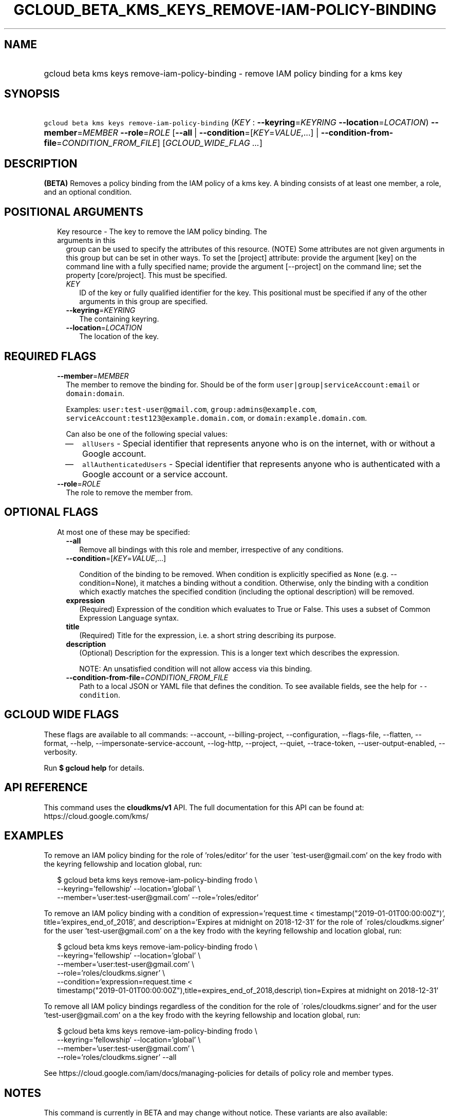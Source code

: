 
.TH "GCLOUD_BETA_KMS_KEYS_REMOVE\-IAM\-POLICY\-BINDING" 1



.SH "NAME"
.HP
gcloud beta kms keys remove\-iam\-policy\-binding \- remove IAM policy binding for a kms key



.SH "SYNOPSIS"
.HP
\f5gcloud beta kms keys remove\-iam\-policy\-binding\fR (\fIKEY\fR\ :\ \fB\-\-keyring\fR=\fIKEYRING\fR\ \fB\-\-location\fR=\fILOCATION\fR) \fB\-\-member\fR=\fIMEMBER\fR \fB\-\-role\fR=\fIROLE\fR [\fB\-\-all\fR\ |\ \fB\-\-condition\fR=[\fIKEY\fR=\fIVALUE\fR,...]\ |\ \fB\-\-condition\-from\-file\fR=\fICONDITION_FROM_FILE\fR] [\fIGCLOUD_WIDE_FLAG\ ...\fR]



.SH "DESCRIPTION"

\fB(BETA)\fR Removes a policy binding from the IAM policy of a kms key. A
binding consists of at least one member, a role, and an optional condition.



.SH "POSITIONAL ARGUMENTS"

.RS 2m
.TP 2m

Key resource \- The key to remove the IAM policy binding. The arguments in this
group can be used to specify the attributes of this resource. (NOTE) Some
attributes are not given arguments in this group but can be set in other ways.
To set the [project] attribute: provide the argument [key] on the command line
with a fully specified name; provide the argument [\-\-project] on the command
line; set the property [core/project]. This must be specified.

.RS 2m
.TP 2m
\fIKEY\fR
ID of the key or fully qualified identifier for the key. This positional must be
specified if any of the other arguments in this group are specified.

.TP 2m
\fB\-\-keyring\fR=\fIKEYRING\fR
The containing keyring.

.TP 2m
\fB\-\-location\fR=\fILOCATION\fR
The location of the key.


.RE
.RE
.sp

.SH "REQUIRED FLAGS"

.RS 2m
.TP 2m
\fB\-\-member\fR=\fIMEMBER\fR
The member to remove the binding for. Should be of the form
\f5user|group|serviceAccount:email\fR or \f5domain:domain\fR.

Examples: \f5user:test\-user@gmail.com\fR, \f5group:admins@example.com\fR,
\f5serviceAccount:test123@example.domain.com\fR, or
\f5domain:example.domain.com\fR.

Can also be one of the following special values:
.RS 2m
.IP "\(em" 2m
\f5allUsers\fR \- Special identifier that represents anyone who is on the
internet, with or without a Google account.
.IP "\(em" 2m
\f5allAuthenticatedUsers\fR \- Special identifier that represents anyone who is
authenticated with a Google account or a service account.
.RE
.RE
.sp

.RS 2m
.TP 2m
\fB\-\-role\fR=\fIROLE\fR
The role to remove the member from.


.RE
.sp

.SH "OPTIONAL FLAGS"

.RS 2m
.TP 2m

At most one of these may be specified:

.RS 2m
.TP 2m
\fB\-\-all\fR
Remove all bindings with this role and member, irrespective of any conditions.

.TP 2m
\fB\-\-condition\fR=[\fIKEY\fR=\fIVALUE\fR,...]

Condition of the binding to be removed. When condition is explicitly specified
as \f5None\fR (e.g. \-\-condition=None), it matches a binding without a
condition. Otherwise, only the binding with a condition which exactly matches
the specified condition (including the optional description) will be removed.

.TP 2m
\fBexpression\fR
(Required) Expression of the condition which evaluates to True or False. This
uses a subset of Common Expression Language syntax.

.TP 2m
\fBtitle\fR
(Required) Title for the expression, i.e. a short string describing its purpose.

.TP 2m
\fBdescription\fR
(Optional) Description for the expression. This is a longer text which describes
the expression.

NOTE: An unsatisfied condition will not allow access via this binding.

.TP 2m
\fB\-\-condition\-from\-file\fR=\fICONDITION_FROM_FILE\fR
Path to a local JSON or YAML file that defines the condition. To see available
fields, see the help for \f5\-\-condition\fR.


.RE
.RE
.sp

.SH "GCLOUD WIDE FLAGS"

These flags are available to all commands: \-\-account, \-\-billing\-project,
\-\-configuration, \-\-flags\-file, \-\-flatten, \-\-format, \-\-help,
\-\-impersonate\-service\-account, \-\-log\-http, \-\-project, \-\-quiet,
\-\-trace\-token, \-\-user\-output\-enabled, \-\-verbosity.

Run \fB$ gcloud help\fR for details.



.SH "API REFERENCE"

This command uses the \fBcloudkms/v1\fR API. The full documentation for this API
can be found at: https://cloud.google.com/kms/



.SH "EXAMPLES"

To remove an IAM policy binding for the role of 'roles/editor' for the user
\'test\-user@gmail.com' on the key frodo with the keyring fellowship and
location global, run:

.RS 2m
$ gcloud beta kms keys remove\-iam\-policy\-binding frodo \e
    \-\-keyring='fellowship' \-\-location='global' \e
    \-\-member='user:test\-user@gmail.com' \-\-role='roles/editor'
.RE

To remove an IAM policy binding with a condition of expression='request.time <
timestamp("2019\-01\-01T00:00:00Z")', title='expires_end_of_2018', and
description='Expires at midnight on 2018\-12\-31' for the role of
\'roles/cloudkms.signer' for the user 'test\-user@gmail.com' on a the key frodo
with the keyring fellowship and location global, run:

.RS 2m
$ gcloud beta kms keys remove\-iam\-policy\-binding frodo \e
    \-\-keyring='fellowship' \-\-location='global' \e
    \-\-member='user:test\-user@gmail.com' \e
    \-\-role='roles/cloudkms.signer' \e
    \-\-condition='expression=request.time <
 timestamp("2019\-01\-01T00:00:00Z"),title=expires_end_of_2018,descrip\e
tion=Expires at midnight on 2018\-12\-31'
.RE

To remove all IAM policy bindings regardless of the condition for the role of
\'roles/cloudkms.signer' and for the user 'test\-user@gmail.com' on a the key
frodo with the keyring fellowship and location global, run:

.RS 2m
$ gcloud beta kms keys remove\-iam\-policy\-binding frodo \e
    \-\-keyring='fellowship' \-\-location='global' \e
    \-\-member='user:test\-user@gmail.com' \e
    \-\-role='roles/cloudkms.signer' \-\-all
.RE

See https://cloud.google.com/iam/docs/managing\-policies for details of policy
role and member types.



.SH "NOTES"

This command is currently in BETA and may change without notice. These variants
are also available:

.RS 2m
$ gcloud kms keys remove\-iam\-policy\-binding
$ gcloud alpha kms keys remove\-iam\-policy\-binding
.RE

